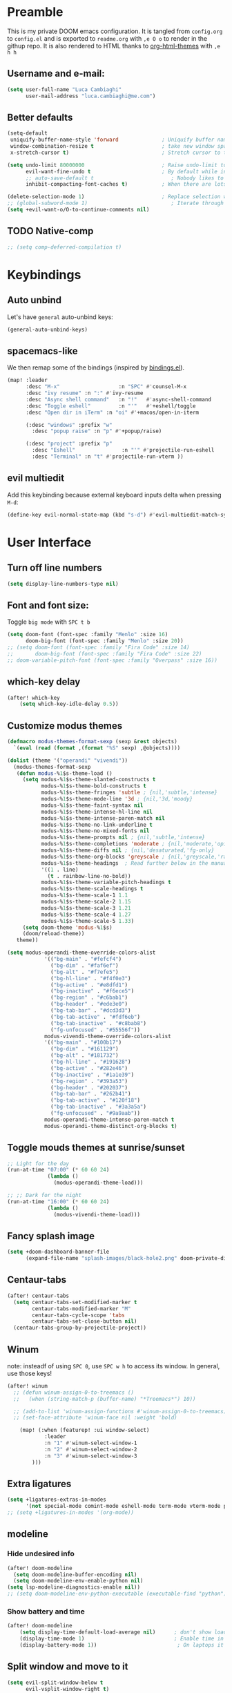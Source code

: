 #+EXPORT_FILE_NAME: readme
# #+SETUPFILE: https://fniessen.github.io/org-html-themes/setup/theme-readtheorg.setup

* Preamble
This is my private DOOM emacs configuration. It is tangled from ~config.org~ to ~config.el~
and is exported to ~readme.org~ with =,e O o= to render in the githup repo.
It is also rendered to HTML thanks to [[https://github.com/fniessen/org-html-themes][org-html-themes]] with =,e h h=

** Username and e-mail:
#+BEGIN_SRC emacs-lisp
(setq user-full-name "Luca Cambiaghi"
      user-mail-address "luca.cambiaghi@me.com")
#+END_SRC
** Better defaults
#+BEGIN_SRC emacs-lisp
(setq-default
 uniquify-buffer-name-style 'forward              ; Uniquify buffer names
 window-combination-resize t                      ; take new window space from all other windows (not just current)
 x-stretch-cursor t)                              ; Stretch cursor to the glyph width

(setq undo-limit 80000000                         ; Raise undo-limit to 80Mb
      evil-want-fine-undo t                       ; By default while in insert all changes are one big blob. Be more granular
      ;; auto-save-default t                         ; Nobody likes to loose work, I certainly don't
      inhibit-compacting-font-caches t)           ; When there are lots of glyphs, keep them in memory

(delete-selection-mode 1)                         ; Replace selection when inserting text
;; (global-subword-mode 1)                           ; Iterate through CamelCase words
(setq +evil-want-o/O-to-continue-comments nil)
#+END_SRC
** TODO Native-comp
#+BEGIN_SRC emacs-lisp
;; (setq comp-deferred-compilation t)
#+END_SRC

* Keybindings
** Auto unbind
Let's have ~general~ auto-unbind keys:
#+BEGIN_SRC emacs-lisp
(general-auto-unbind-keys)
#+END_SRC
** spacemacs-like
We then remap some of the bindings (inspired by [[https://github.com/jsmestad/dfiles/blob/master/.doom.d/%2Bbindings.el#L496-L854][bindings.el]]).
#+BEGIN_SRC emacs-lisp
(map! :leader
      :desc "M-x"                   :n "SPC" #'counsel-M-x
      :desc "ivy resume" :n ":" #'ivy-resume
      :desc "Async shell command"   :n "!"   #'async-shell-command
      :desc "Toggle eshell"         :n "'"   #'+eshell/toggle
      :desc "Open dir in iTerm" :n "oi" #'+macos/open-in-iterm

      (:desc "windows" :prefix "w"
        :desc "popup raise" :n "p" #'+popup/raise)

      (:desc "project" :prefix "p"
        :desc "Eshell"               :n "'" #'projectile-run-eshell
        :desc "Terminal" :n "t" #'projectile-run-vterm ))

#+END_SRC
** evil multiedit
Add this keybinding because external keyboard inputs delta when pressing ~M-d~:
#+BEGIN_SRC emacs-lisp
(define-key evil-normal-state-map (kbd "s-d") #'evil-multiedit-match-symbol-and-next)
#+END_SRC

* User Interface
** Turn off line numbers
#+BEGIN_SRC emacs-lisp
(setq display-line-numbers-type nil)
#+END_SRC
** Font and font size:
Toggle ~big mode~ with =SPC t b=
#+BEGIN_SRC emacs-lisp
(setq doom-font (font-spec :family "Menlo" :size 16)
      doom-big-font (font-spec :family "Menlo" :size 20))
;; (setq doom-font (font-spec :family "Fira Code" :size 14)
;;       doom-big-font (font-spec :family "Fira Code" :size 22)
;; doom-variable-pitch-font (font-spec :family "Overpass" :size 16))
#+END_SRC
** which-key delay
#+BEGIN_SRC emacs-lisp
(after! which-key
    (setq which-key-idle-delay 0.5))
#+END_SRC

** Customize modus themes
#+BEGIN_SRC emacs-lisp
(defmacro modus-themes-format-sexp (sexp &rest objects)
  `(eval (read (format ,(format "%S" sexp) ,@objects))))

(dolist (theme '("operandi" "vivendi"))
  (modus-themes-format-sexp
   (defun modus-%1$s-theme-load ()
     (setq modus-%1$s-theme-slanted-constructs t
           modus-%1$s-theme-bold-constructs t
           modus-%1$s-theme-fringes 'subtle ; {nil,'subtle,'intense}
           modus-%1$s-theme-mode-line '3d ; {nil,'3d,'moody}
           modus-%1$s-theme-faint-syntax nil
           modus-%1$s-theme-intense-hl-line nil
           modus-%1$s-theme-intense-paren-match nil
           modus-%1$s-theme-no-link-underline t
           modus-%1$s-theme-no-mixed-fonts nil
           modus-%1$s-theme-prompts nil ; {nil,'subtle,'intense}
           modus-%1$s-theme-completions 'moderate ; {nil,'moderate,'opinionated}
           modus-%1$s-theme-diffs nil ; {nil,'desaturated,'fg-only}
           modus-%1$s-theme-org-blocks 'greyscale ; {nil,'greyscale,'rainbow}
           modus-%1$s-theme-headings  ; Read further below in the manual for this one
           '((1 . line)
             (t . rainbow-line-no-bold))
           modus-%1$s-theme-variable-pitch-headings t
           modus-%1$s-theme-scale-headings t
           modus-%1$s-theme-scale-1 1.1
           modus-%1$s-theme-scale-2 1.15
           modus-%1$s-theme-scale-3 1.21
           modus-%1$s-theme-scale-4 1.27
           modus-%1$s-theme-scale-5 1.33)
     (setq doom-theme 'modus-%1$s)
     (doom/reload-theme))
   theme))

(setq modus-operandi-theme-override-colors-alist
            '(("bg-main" . "#fefcf4")
              ("bg-dim" . "#faf6ef")
              ("bg-alt" . "#f7efe5")
              ("bg-hl-line" . "#f4f0e3")
              ("bg-active" . "#e8dfd1")
              ("bg-inactive" . "#f6ece5")
              ("bg-region" . "#c6bab1")
              ("bg-header" . "#ede3e0")
              ("bg-tab-bar" . "#dcd3d3")
              ("bg-tab-active" . "#fdf6eb")
              ("bg-tab-inactive" . "#c8bab8")
              ("fg-unfocused" . "#55556f"))
            modus-vivendi-theme-override-colors-alist
            '(("bg-main" . "#100b17")
              ("bg-dim" . "#161129")
              ("bg-alt" . "#181732")
              ("bg-hl-line" . "#191628")
              ("bg-active" . "#282e46")
              ("bg-inactive" . "#1a1e39")
              ("bg-region" . "#393a53")
              ("bg-header" . "#202037")
              ("bg-tab-bar" . "#262b41")
              ("bg-tab-active" . "#120f18")
              ("bg-tab-inactive" . "#3a3a5a")
              ("fg-unfocused" . "#9a9aab"))
            modus-operandi-theme-intense-paren-match t
            modus-operandi-theme-distinct-org-blocks t)

#+END_SRC

** Toggle mouds themes at sunrise/sunset
#+BEGIN_SRC emacs-lisp
;; Light for the day
(run-at-time "07:00" (* 60 60 24)
             (lambda ()
               (modus-operandi-theme-load)))

;; ;; Dark for the night
(run-at-time "16:00" (* 60 60 24)
             (lambda ()
               (modus-vivendi-theme-load)))
#+END_SRC

** Fancy splash image
#+BEGIN_SRC emacs-lisp
(setq +doom-dashboard-banner-file
      (expand-file-name "splash-images/black-hole2.png" doom-private-dir))
#+END_SRC
** Centaur-tabs
#+BEGIN_SRC emacs-lisp
(after! centaur-tabs
  (setq centaur-tabs-set-modified-marker t
        centaur-tabs-modified-marker "M"
        centaur-tabs-cycle-scope 'tabs
        centaur-tabs-set-close-button nil)
  (centaur-tabs-group-by-projectile-project))
#+END_SRC
** Winum
note: insteadf of using =SPC 0=, use =SPC w h= to access its window. In general,
use those keys!
#+BEGIN_SRC emacs-lisp
(after! winum
  ;; (defun winum-assign-0-to-treemacs ()
  ;;   (when (string-match-p (buffer-name) "*Treemacs*") 10))

  ;; (add-to-list 'winum-assign-functions #'winum-assign-0-to-treemacs)
  ;; (set-face-attribute 'winum-face nil :weight 'bold)

    (map! (:when (featurep! :ui window-select)
            :leader
            :n "1" #'winum-select-window-1
            :n "2" #'winum-select-window-2
            :n "3" #'winum-select-window-3
        )))
#+END_SRC
** Extra ligatures
#+BEGIN_SRC emacs-lisp
(setq +ligatures-extras-in-modes
      '(not special-mode comint-mode eshell-mode term-mode vterm-mode python-mode))
;; (setq +ligatures-in-modes '(org-mode))
#+END_SRC
** modeline
*** Hide undesired info
#+BEGIN_SRC emacs-lisp
(after! doom-modeline
  (setq doom-modeline-buffer-encoding nil)
  (setq doom-modeline-env-enable-python nil)
(setq lsp-modeline-diagnostics-enable nil))
;; (setq doom-modeline-env-python-executable (executable-find "python"))
#+END_SRC
*** Show battery and time
#+BEGIN_SRC emacs-lisp
(after! doom-modeline
    (setq display-time-default-load-average nil)      ; don't show load average
    (display-time-mode 1)                             ; Enable time in the mode-line
    (display-battery-mode 1))                          ; On laptops it's nice to know how much power you have
#+END_SRC
** Split window and move to it
#+BEGIN_SRC emacs-lisp
(setq evil-split-window-below t
      evil-vsplit-window-right t)
#+END_SRC
** TODO Syntax highlighting
After ~doom sync~ you should run ~tree-sitter-install-grammars~
#+BEGIN_SRC emacs-lisp
;; (use-package tree-sitter :after python-mode)

;; (after! tree-sitter
;;   (require 'tree-sitter)
;;   (require 'tree-sitter-langs)
;;   (require 'tree-sitter-hl))

;; (add-hook 'python-mode-hook #'tree-sitter-hl-mode)
#+END_SRC
** Toggle centered cursor
#+BEGIN_SRC emacs-lisp
(map! :leader
      :desc "toggle centered cursor"                   :n "t-" (λ! () (interactive) (centered-cursor-mode 'toggle))
      )
#+END_SRC
** TODO Hide frame bar
#+BEGIN_SRC emacs-lisp
;; (set-frame-parameter nil 'undecorated t)
#+END_SRC

** TODO Startup windows
#+BEGIN_SRC emacs-lisp
(defun my/startup-window-setup ()
  "Called by emacs-startup-hook to set up my initial window configuration."

  (split-window-right)
  (other-window 1)
  (find-file "~/txt/todo.org")
  (other-window 1))

;; (add-hook 'emacs-startup-hook #'my-default-window-setup)
#+END_SRC

** TODO Elegant emacs
#+BEGIN_SRC emacs-lisp
(defun my/enable-elegant-light ()
  "Enable elegant-emacs theme"
  (load! "/Users/luca/.emacs.d/.local/straight/repos/elegant-emacs/elegance.el")
  (load! "/Users/luca/.emacs.d/.local/straight/repos/elegant-emacs/sanity.el")
  ;; (setq doom-theme 'elegance)
  ;; (add-hook! 'doom-load-theme-hook #'elegance-light)
  (doom/reload-theme))

(defun my/enable-elegant-dark ()
  "Enable elegant-emacs theme"
  (load! "/Users/luca/.emacs.d/.local/straight/repos/elegant-emacs/elegance.el")
  (load! "/Users/luca/.emacs.d/.local/straight/repos/elegant-emacs/sanity.el")
  (setq doom-theme 'elegance)
  (add-hook! 'doom-load-theme-hook #'elegance-dark)
  (doom/reload-theme))

#+END_SRC
* Magit
#+BEGIN_SRC emacs-lisp
(after! magit
  ;; (magit-wip-mode)
  (setq magit-repository-directories '(("~/git" . 2))
        magit-save-repository-buffers nil
        ;; Don't restore the wconf after quitting magit
        magit-inhibit-save-previous-winconf t
        magit-log-arguments '("--graph" "--decorate" "--color")
        ;; magit-delete-by-moving-to-trash nil
        git-commit-summary-max-length 120))
#+END_SRC
* Company
** Delay, prefix length
#+BEGIN_SRC emacs-lisp
(after! company
  (setq company-idle-delay 0
        company-minimum-prefix-length 1
  company-dabbrev-code-everywhere t
  company-dabbrev-code-other-buffers 'all))
        ;; company-quickhelp-delay 0.4)
#+END_SRC
** Disable tab
#+BEGIN_SRC emacs-lisp
(after! company
  (define-key! company-active-map
    "TAB"       nil
    [tab]       nil))
#+END_SRC

** Show yasnippets as company suggestions
#+BEGIN_SRC emacs-lisp
(after! company
  (defvar company-mode/enable-yas t
    "Enable yasnippet for all backends.")

  (defun company-mode/backend-with-yas (backend)
    (if (or (not company-mode/enable-yas) (and (listp backend) (member 'company-yasnippet backend)))
        backend
      (append (if (consp backend) backend (list backend))
              '(:with company-yasnippet))))

  (setq company-backends (mapcar #'company-mode/backend-with-yas company-backends)))
#+END_SRC

* Org
** Better defaults
#+BEGIN_SRC emacs-lisp
(setq org-directory "~/Dropbox/org"
      org-image-actual-width nil
      +org-export-directory "~/Dropbox/org/export"
      org-default-notes-file "~/Dropbox/org/personal/inbox.org"
      org-id-locations-file "~/Dropbox/org/.orgids"
      ;; org-agenda-files (directory-files-recursively "~/dropbox/org/" "\\.org$")
      org-agenda-files '("~/dropbox/org/personal/inbox.org" "~/dropbox/org/personal/tasks.org" "~/dropbox/org/personal/birthdays.org")
      ;; org-export-in-background t
      org-catch-invisible-edits 'smart)
#+END_SRC
** Capture templates
#+BEGIN_SRC emacs-lisp
(after! org

  (setq org-capture-templates
        `(("a" "Article to write" entry
           (file+headline "personal/tasks.org" "Writing list")
           ,(concat "* WRITE %^{Title} %^g\n"
                    "SCHEDULED: %^t\n"
                    ":PROPERTIES:\n"
                    ":CAPTURED: %U\n:END:\n\n"
                    "%i%?"))
          ("b" "Basic task for future review" entry
           (file+headline "personal/tasks.org" "Basic tasks that need to be reviewed")
           ,(concat "* %^{Title}\n"
                    ":PROPERTIES:\n"
                    ":CAPTURED: %U\n"
                    ":END:\n\n"
                    "%i%l"))
          ("w" "Task or assignment" entry
           (file+headline "personal/tasks.org" "Work tasks")
           ,(concat "* TODO [#A] %^{Title} :@work:\n"
                    "SCHEDULED: %^t\n"
                    ":PROPERTIES:\n:CAPTURED: %U\n:END:\n\n"
                    "%i%?"))
          ("t" "Task with a due date" entry
           (file+headline "personal/tasks.org" "Task list with a date")
           ,(concat "* %^{Scope of task||TODO|STUDY|MEET} %^{Title} %^g\n"
                    "SCHEDULED: %^t\n"
                    ":PROPERTIES:\n:CAPTURED: %U\n:END:\n\n"
                    "%i%?"))
          ("r" "Reply to an email" entry
           (file+headline "tasks.org" "Mail correspondence")
           ,(concat "* TODO [#B] %:subject :mail:\n"
                    "SCHEDULED: %t\n:"
                    "PROPERTIES:\n:CONTEXT: %a\n:END:\n\n"
                    "%i%?"))))

  (add-to-list 'org-capture-templates
             '("d" "New Diary Entry" entry(file+olp+datetree"~/Dropbox/org/personal/diary.org" "Daily Logs")
"* %^{thought for the day}
:PROPERTIES:
:CATEGORY: %^{category}
:SUBJECT:  %^{subject}
:MOOD:     %^{mood}
:END:
:RESOURCES:
:END:

\*What was one good thing you learned today?*:
- %^{whatilearnedtoday}

\*List one thing you could have done better*:
- %^{onethingdobetter}

\*Describe in your own words how your day was*:
- %?"))

  (add-to-list 'org-capture-templates
      '("u" "New URL Entry" entry(file+function "~/Dropbox/org/personal/dailies.org" org-reverse-datetree-goto-date-in-file)
            "* [[%^{URL}][%^{Description}]] %^g %?")))
#+END_SRC
** Prettify
*** Bullets
#+BEGIN_SRC emacs-lisp
(after! org-superstar
    (setq org-superstar-headline-bullets-list '("✖" "✚" "◆" "▶" "○")
        org-ellipsis "▼"))
#+END_SRC
** Org agenda popup
#+BEGIN_SRC emacs-lisp
(set-popup-rule! "*org agenda*" :side 'right :size .40 :select t :vslot 2 :ttl 3)
#+END_SRC
** ox-ipynb
#+BEGIN_SRC emacs-lisp
(require 'ox-ipynb)
#+END_SRC
** Org babel clojure
#+BEGIN_SRC emacs-lisp
(after! evil-org
  (setq org-babel-clojure-backend 'cider))
#+END_SRC
** TODO Reveal
Update to reveal 4 at some point. Install the =toc-progress= plugin in the default ~org-re-reveal-root~.
#+BEGIN_SRC emacs-lisp
(after! org-re-reveal
  (setq org-re-reveal-root "./reveal.js")

  (setq org-re-reveal-revealjs-version "3.8")

  (setq org-re-reveal-external-plugins  '((progress . "{ src: '%s/plugin/toc-progress/toc-progress.js', async: true, callback: function() { toc_progress.initialize(); toc_progress.create();} }")))

  )
#+END_SRC

** org-cv
#+BEGIN_SRC emacs-lisp
(after! evil-org
    (use-package ox-moderncv
        :load-path "/Users/luca/git/org-cv/"
        :init (require 'ox-altacv))
        ;; :init (require 'ox-moderncv))
    )
#+END_SRC
** Use xelatex
#+BEGIN_SRC emacs-lisp
(after! latex
    (setq org-latex-compiler "xelatex"))
#+END_SRC

* emacs-jupyter
** Org default header arguments:
#+BEGIN_SRC emacs-lisp
(after! evil-org
  (setq org-babel-default-header-args:jupyter-python '((:async . "yes")
                                                       ;; (:pandoc t)
                                                       (:kernel . "python3")))
  (setq org-babel-default-header-args:jupyter-R '(;; (:pandoc t)
                                                  (:kernel . "ir"))))
#+END_SRC
** Key bindings:
#+BEGIN_SRC emacs-lisp
;; (:when (featurep! :lang +jupyter)
(map! :after evil-org
      :map evil-org-mode-map
      :leader
      :desc "tangle" :n "ct" #'org-babel-tangle
      :localleader
      :desc "Hydra" :n "," #'jupyter-org-hydra/body
      :desc "Inspect at point" :n "?" #'jupyter-inspect-at-point
      :desc "Execute and step" :n "RET" #'jupyter-org-execute-and-next-block
      :desc "Delete code block" :n "x" #'jupyter-org-kill-block-and-results
      :desc "New code block above" :n "+" #'jupyter-org-insert-src-block
      :desc "New code block below" :n "=" (λ! () (interactive) (jupyter-org-insert-src-block t nil))
      :desc "Merge code blocks" :n "m" #'jupyter-org-merge-blocks
      :desc "Split code block" :n "-" #'jupyter-org-split-src-block
      :desc "Fold results" :n "z" #'org-babel-hide-result-toggle

      :map org-src-mode-map
      :localleader
      :desc "Exit edit" :n "'" #'org-edit-src-exit)

(map! :after python
      :map python-mode-map
      :localleader
      (:desc "eval" :prefix "e"
       :desc "line or region" :n "e" #'jupyter-eval-line-or-region
        :desc "defun" :n "d" #'jupyter-eval-defun
       :desc "buffer" :n "b" #'jupyter-eval-buffer))
#+END_SRC
** Popups
#+BEGIN_SRC emacs-lisp
(set-popup-rule! "*jupyter-pager*" :side 'right :size .40 :select t :vslot 2 :ttl 3)
(set-popup-rule! "^\\*Org Src*" :side 'right :size .60 :select t :vslot 2 :ttl 3 :quit nil)
(set-popup-rule! "*jupyter-repl*" :side 'bottom :size .30 :vslot 2 :ttl 3)
#+END_SRC
** TODO Library of babel
#+BEGIN_SRC emacs-lisp
;; (after! evil-org
;;   (org-babel-lob-ingest "/Users/luca/git/experiments/literate/ml/rpy2.org"))
#+END_SRC
** Eval handler
With ~g r~ we can send code to the Jupyter REPL:
#+BEGIN_SRC emacs-lisp
(after! ob-jupyter
  (set-eval-handler! 'jupyter-repl-interaction-mode #'jupyter-eval-line-or-region))
#+END_SRC

** Set REPL handler
On a scratch buffer, first run ~jupyter-associate-buffer~.
Then, hitting ~SPC o r~ allows use to hit the REPL buffer with the lines/regions
of code we send with ~g r~.
#+BEGIN_SRC emacs-lisp
(add-hook! python-mode
  (set-repl-handler! 'python-mode #'jupyter-repl-pop-to-buffer))
#+END_SRC
** TODO Use overlays
Evaluate simple expressions to the right of the symbol with =, e e=
#+BEGIN_SRC emacs-lisp
;; (after! ob-jupyter
;;   (setq jupyter-eval-use-overlays t))
#+END_SRC
** Long outputs
#+BEGIN_SRC emacs-lisp
(after! ob-jupyter
  (cl-defmethod jupyter-org--insert-result (_req context result)
    (let ((str
           (org-element-interpret-data
            (jupyter-org--wrap-result-maybe
             context (if (jupyter-org--stream-result-p result)
                         (thread-last result
                           jupyter-org-strip-last-newline
                           jupyter-org-scalar)
                       result)))))
      (if (< (length str) 100000)
          (insert str)
        (insert (format ": Result was too long! Length was %d" (length str)))))
    (when (/= (point) (line-beginning-position))
      ;; Org objects such as file links do not have a newline added when
      ;; converting to their string representation by
      ;; `org-element-interpret-data' so insert one in these cases.
      (insert "\n"))))
#+END_SRC

** Fix zmq keywords
#+BEGIN_SRC emacs-lisp
(defadvice! fixed-zmq-start-process (orig-fn &rest args)
  :around #'zmq-start-process
  (letf! (defun make-process (&rest plist)
           (plist-put! plist :coding (plist-get plist :coding-system))
           (plist-delete! plist :coding-system)
           (apply make-process plist))
    (apply orig-fn args)))
#+END_SRC
** TODO Unmap org-metadown
#+BEGIN_SRC emacs-lisp
;; (map! :after org-evil
;;         :map evil-org-mode-map
;;       :n "M-<down>" nil
;;       :n "M-j" nil
;;       )

#+END_SRC
** TODO scimax utilities
Found at https://github.com/nnicandro/emacs-jupyter/issues/160
#+BEGIN_SRC emacs-lisp
(after! jupyter
  (defun jupyter-run-repl-or-pop-to-buffer-dwim ()
    "If a buffer is already associated with a jupyter buffer,
then pop to it. Otherwise start a jupyter kernel."
    (interactive)
    (if (bound-and-true-p jupyter-current-client)
        (jupyter-repl-pop-to-buffer)
      (call-interactively #'jupyter-run-repl)))

  ;; * eldoc integration
  (defun scimax-jupyter-signature ()
    "Try to return a function signature for the thing at point."
    (when (and (eql major-mode 'org-mode)
               (string= (or (get-text-property (point) 'lang) "") "jupyter-python"))
      (save-window-excursion
     ;;; Essentially copied from (jupyter-inspect-at-point).
        (jupyter-org-with-src-block-client
         (cl-destructuring-bind (code pos)
             (jupyter-code-context 'inspect)
           (jupyter-inspect code pos nil 0)))
        (when (get-buffer "*Help*")
          (with-current-buffer "*Help*"
            (goto-char (point-min))
            (prog1
                (cond
                 ((re-search-forward "Signature:" nil t 1)
                  (buffer-substring (line-beginning-position) (line-end-position)))
                 ((re-search-forward "Docstring:" nil t 1)
                  (forward-line)
                  (buffer-substring (line-beginning-position) (line-end-position)))
                 (t
                  nil))
              ;; get rid of this so we don't accidentally show old results later
              (with-current-buffer "*Help*"
                (toggle-read-only)
                (erase-buffer))))))))

  (defun scimax-jupyter-eldoc-advice (orig-func &rest args)
    "Advice function to get eldoc signatures in blocks in org-mode."
    (or (scimax-jupyter-signature) (apply orig-func args)))


  (defun scimax-jupyter-turn-on-eldoc ()
    "Turn on eldoc signatures."
    (interactive)
    (advice-add 'org-eldoc-documentation-function :around #'scimax-jupyter-eldoc-advice))

  ( scimax-jupyter-turn-on-eldoc )
  )
#+END_SRC

* Python
** REPL
*** virtualenv executable
#+BEGIN_SRC emacs-lisp
(defadvice! +python-poetry-open-repl-a (orig-fn &rest args)
  "Use the Python binary from the current virtual environment."
  :around #'+python/open-repl
  (if (getenv "VIRTUAL_ENV")
      (let ((python-shell-interpreter (executable-find "ipython")))
        (apply orig-fn args))
    (apply orig-fn args)))
#+END_SRC
*** Silence warnings when opening REPL
#+BEGIN_SRC emacs-lisp
(setq python-shell-prompt-detect-failure-warning nil)
#+END_SRC
*** Ignore popup rule
#+BEGIN_SRC emacs-lisp
(set-popup-rule! "^\\*Python*" :ignore t)
#+END_SRC
*** Disable native completion
#+BEGIN_SRC emacs-lisp
(after! python
  (setq python-shell-completion-native-enable nil))
#+END_SRC

** LSP
*** Use pyright
#+BEGIN_SRC emacs-lisp
(after! lsp-python-ms
  (set-lsp-priority! 'pyright 1))
#+END_SRC

*** Don't guess project root
In case we get a wrong workspace root, we can delete it with ~lsp-workspace-folders-remove~
#+BEGIN_SRC emacs-lisp
(after! lsp-mode
  (setq lsp-auto-guess-root nil))
#+END_SRC

#+begin_src emacs-lisp
(after! projectile
  (setq projectile-project-root-files '("Dockerfile" "pyproject.toml" "project.clj")))
#+end_src

*** Increase bytes read from subprocess
#+BEGIN_SRC emacs-lisp
(setq read-process-output-max (* 1024 1024))
#+END_SRC
*** lsp-help popup
Lookup documentation with ~SPC c k~
#+BEGIN_SRC emacs-lisp
(set-popup-rule! "^\\*lsp-help" :side 'right :size .50 :select t :vslot 1)
#+END_SRC
*** Disable lsp flycheck checker
#+BEGIN_SRC emacs-lisp
(after! lsp-mode
  (setq lsp-diagnostic-package :none))

(after! flycheck
    (add-hook 'pyhon-mode-local-vars-hook
            (lambda ()
                (when (flycheck-may-enable-checker 'python-pyright)
                (flycheck-select-checker 'python-pyright)))))
  ;; (setq flycheck-disabled-checkers 'lsp)
#+END_SRC

*** UI
#+BEGIN_SRC emacs-lisp
(after! lsp-mode
  (setq lsp-eldoc-enable-hover nil
        lsp-signature-auto-activate nil
        ;; lsp-enable-on-type-formatting nil
        lsp-enable-symbol-highlighting nil))
        ;; lsp-enable-file-watchers nil))
#+END_SRC
*** Don't restart on exit
#+BEGIN_SRC emacs-lisp
(after! lsp-mode
  (setq lsp-restart 'ignore))
#+END_SRC

** Pytest
#+BEGIN_SRC emacs-lisp
(after! python-pytest
  (setq python-pytest-arguments '("--color" "--failed-first"))
  (evil-set-initial-state 'python-pytest-mode 'normal))

(set-popup-rule! "^\\*pytest*" :side 'right :size .50)
#+END_SRC
** dap-mode
*** dap configure windows
#+BEGIN_SRC emacs-lisp
(after! dap-mode
  ;; (setq dap-auto-show-output t)
  (setq dap-output-window-max-height 50)
  (setq dap-output-window-min-height 50)
  (setq dap-auto-configure-features '(locals))

  (setq dap-ui-buffer-configurations
        `((,"*dap-ui-locals*"  . ((side . right) (slot . 1) (window-width . 0.50))) ;; changed this to 0.50
          (,"*dap-ui-repl*" . ((side . right) (slot . 1) (window-width . 0.50))) ;; added this! TODO enable when release on MELPA
          (,"*dap-ui-expressions*" . ((side . right) (slot . 2) (window-width . 0.20)))
          (,"*dap-ui-sessions*" . ((side . right) (slot . 3) (window-width . 0.20)))
          (,"*dap-ui-breakpoints*" . ((side . left) (slot . 2) (window-width . , 0.20)))
          (,"*debug-window*" . ((side . bottom) (slot . 3) (window-width . 0.20)))))

;; (set-popup-rule! "^\\*dap-debug-script*" :side 'bottom :size .30)


  (defun my/window-visible (b-name)
    "Return whether B-NAME is visible."
    (-> (-compose 'buffer-name 'window-buffer)
        (-map (window-list))
        (-contains? b-name)))

  (defun my/show-debug-windows (session)
    "Show debug windows."
    (let ((lsp--cur-workspace (dap--debug-session-workspace session)))
      (save-excursion
        (unless (my/window-visible dap-ui--repl-buffer)
          (dap-ui-repl)))))

  (add-hook 'dap-stopped-hook 'my/show-debug-windows)

  (defun my/hide-debug-windows (session)
    "Hide debug windows when all debug sessions are dead."
    (unless (-filter 'dap--session-running (dap--get-sessions))
      (and (get-buffer dap-ui--repl-buffer)
           (kill-buffer dap-ui--repl-buffer)
           (get-buffer dap-ui--debug-window-buffer)
           (kill-buffer dap-ui--debug-window-buffer))))

  (add-hook 'dap-terminated-hook 'my/hide-debug-windows)

  )
#+END_SRC

*** Remove dap ui features
#+begin_src emacs-lisp
;; (setq dap-auto-configure-features '(locals))
;; (after! dap-mode
;;   (setq dap-overlays-use-overlays nil)
;;   )
(remove-hook 'dap-mode-hook #'dap-tooltip-mode)
(remove-hook 'dap-ui-mode-hook #'dap-ui-controls-mode)

#+end_src

*** Debug templates:
Templates accessible with =, d d=
#+BEGIN_SRC emacs-lisp
(after! dap-python
  (dap-register-debug-template "dap-debug-script"
                               (list :type "python"
                                     :args []
                                     :cwd "${workspaceFolder}"
                                     ;; :cwd (lsp-workspace-root)
                                     ;; :justMyCode :json-false
                                     ;; :debugOptions ["DebugStdLib" "ShowReturnValue" "RedirectOutput"]
                                     ;; :program nil ; (expand-file-name "~/git/blabla")
                                     :request "launch"
                                     ;; :debugger 'ptvsd
                                     :debugger 'debugpy
                                     :name "dap-debug-script"))

  ;; (dap-register-debug-template "Python :: Run pytest (at point), ptvsd"
  ;;                              (list :type "python-test-at-point"
  ;;                                    :args ""
  ;;                                    :module "pytest"
  ;;                                    :request "launch"
  ;;                                    :debugger 'ptvsd
  ;;                                    :name "Python :: Run pytest (at point)"))

  ;; (dap-register-debug-template "Python :: Run pytest (at point), debugpy"
  ;;                              (list :type "python-test-at-point"
  ;;                                    :args ["/Users/luca/git/wondercast/caf/test/customer_allocation/summarize_historical/summarize_historical_test.py::test_summarize"]
  ;;                                    ;; :module "pytest"
  ;;                                    :request "launch"
  ;;                                    :debugger 'debugpy
  ;;                                    :name "Python :: Run pytest (at point)"))

  )
#+END_SRC

*** Debug test at point
Standard debug test target, accessible with =, d t=

For pytest the command is
~python -m ptvsd --wait --host localhost --port 62421 -m pytest /.../summarize_historical_test.py\:\:test_summarize~
#+BEGIN_SRC emacs-lisp
;; (after! dap-python
;;   (require 'python-pytest)

;;   (defun dap-python-test-method-at-point-debugpy ()
;;     (interactive
;;        (dap-debug
;;         (list :type "python"
;;               ;; :args []
;;               ;; :args "py.test /Users/luca/git/wondercast/caf/test/customer_allocation/summarize_historical/summarize_historical_test.py"
;;               :args (concat (buffer-file-name) ":" ":" (python-pytest--current-defun))
;;               ;; :program (concat (buffer-file-name) ":" ":" (python-pytest--current-defun))
;;               ;; :program "/Users/luca/git/wondercast/caf/test/customer_allocation/summarize_historical/summarize_historical_test.py"
;;               ;; :module "pytest"
;;               :debugger 'debugpy
;;               :request "launch"
;;               :name "dap-debug-test-function-debugpy"))))

;;   (defun dap-python-test-method-at-point ()
;;     (interactive
;;        (dap-debug
;;         (list :type "python"
;;               :args ""
;;               ;; :args []
;;               :cwd (lsp-workspace-root)
;;               :program (concat (buffer-file-name) ":" ":" (python-pytest--current-defun))
;;               :module "pytest"
;;               :debugger 'ptvsd
;;               ;; :debugger 'debugpy
;;               :request "launch"
;;               :name "dap-debug-test-function")))))
#+END_SRC

*** virtualenv executable
#+BEGIN_SRC emacs-lisp
(defadvice! +dap-python-poetry-executable-find-a (orig-fn &rest args)
  "Use the Python binary from the current virtual environment."
  :around #'dap-python--pyenv-executable-find
  (if (getenv "VIRTUAL_ENV")
      (executable-find (car args))
    (apply orig-fn args)))
;; (after! dap-python
;;   (defun dap-python--pyenv-executable-find (command)
;;     (concat (getenv "VIRTUAL_ENV") "/bin/python")))
#+END_SRC
*** Delete hap hydra bindings
#+BEGIN_SRC emacs-lisp
(map! :localleader
        :map +dap-running-session-mode-map
      "d" nil)

;; (map! :after dap-mode
;;     :map dap-mode-map
;;     :localleader "d" nil)
#+END_SRC

*** Bindings
#+BEGIN_SRC emacs-lisp
(map! :after dap-mode
    :map python-mode-map
    :localleader
    ;; "d" nil
    (:desc "debug" :prefix "d"
      :desc "Hydra" :n "h" #'dap-hydra
      :desc "Run debug configuration" :n "d" #'dap-debug
      :desc "dap-ui REPL" :n "r" #'dap-ui-repl
      :desc "Debug test function" :n "t" #'dap-python-debug-test-at-point
      :desc "Run last debug configuration" :n "l" #'dap-debug-last
      :desc "Toggle breakpoint" :n "b" #'dap-breakpoint-toggle
      :desc "dap continue" :n "c" #'dap-continue
      :desc "dap next" :n "n" #'dap-next
      :desc "Debug script" :n "s" #'dap-python-script
      :desc "dap step in" :n "i" #'dap-step-in
      :desc "dap eval at point" :n "e" #'dap-eval-thing-at-point
      :desc "Disconnect" :n "q" #'dap-disconnect ))
#+END_SRC

*** TODO Use debugpy
#+BEGIN_SRC emacs-lisp
(after! dap-mode
  (setq dap-python-debugger 'debugpy))
#+END_SRC

** emacs-ipython-notebook
*** Don't ignore ~ein~ buffers
#+BEGIN_SRC emacs-lisp
(after! ein
  (set-popup-rule! "^\\*ein" :ignore t))
#+END_SRC
*** Bindings
Bindings, inspired by[[https://github.com/millejoh/emacs-ipython-notebook/wiki/Spacemacs-Evil-Bindings][ this]].
#+BEGIN_SRC emacs-lisp
(map! (:when (featurep! :tools ein)
        (:map ein:notebook-mode-map
          :nmvo doom-localleader-key nil ;; remove binding to local-leader

          ;; :desc "Execute" :ni "S-RET" #'ein:worksheet-execute-cell

          :localleader
          :desc "Show Hydra" :n "?" #'+ein/hydra/body
          :desc "Execute and step" :n "RET" #'ein:worksheet-execute-cell-and-goto-next
          :desc "Yank cell" :n "y" #'ein:worksheet-copy-cell
          :desc "Paste cell" :n "p" #'ein:worksheet-yank-cell
          :desc "Delete cell" :n "d" #'ein:worksheet-kill-cell
          :desc "Insert cell below" :n "o" #'ein:worksheet-insert-cell-below
          :desc "Insert cell above" :n "O" #'ein:worksheet-insert-cell-above
          :desc "Next cell" :n "j" #'ein:worksheet-goto-next-input
          :desc "Previous cell" :n "k" #'ein:worksheet-goto-prev-input
          :desc "Save notebook" :n "fs" #'ein:notebook-save-notebook-command
      )))
#+END_SRC
** Dash docsets
When ~SPC c k~ fails, try searching in the docsets with ~SPC s k~.
Install docsets with ~dash-docs-install-docset~.
#+BEGIN_SRC emacs-lisp
(set-popup-rule! "*eww*" :side 'right :size .50 :select t :vslot 2 :ttl 3)

(after! dash-docs
  ;; (setq dash-docs-docsets-path "/Users/luca/Library/Application Support/Dash/DocSets")
  ;; (setq counsel-dash-docsets-path "/Users/luca/Library/Application Support/Dash/DocSets")
  ;; (expand-file-name "~/Library/Application Support/Dash/DocSets")
  ;; (set-docsets! 'python-mode "NumPy" "Pandas" "scikit-learn"))
  (setq counsel-dash-docsets '("Pandas" "scikit-learn"))
  (setq dash-docs-docsets '("Pandas" "scikit-learn")))
#+END_SRC
** Compilation popup
#+BEGIN_SRC emacs-lisp
(set-popup-rule! "*compilation*" :side 'right :size .50 :select t :vslot 2 :quit 'current)
#+END_SRC
** Disable venv in modeline
#+BEGIN_SRC emacs-lisp
(after! pyvenv
  (setq pyvenv-mode-line-indicator nil))
#+END_SRC

* R
** ESS console popup
Disable popup for ESS:
#+BEGIN_SRC emacs-lisp
(set-popup-rule! "^\\*R:" :ignore t)
#+END_SRC
** Async eval
#+BEGIN_SRC emacs-lisp
(after! ess
  (setq ess-eval-visibly 'nowait))
#+END_SRC
** Syntax highlighting
#+BEGIN_SRC emacs-lisp
(after! ess
  (setq ess-R-font-lock-keywords '((ess-R-fl-keyword:keywords . t)
                                   (ess-R-fl-keyword:constants . t)
                                   (ess-R-fl-keyword:modifiers . t)
                                   (ess-R-fl-keyword:fun-defs . t)
                                   (ess-R-fl-keyword:assign-ops . t)
                                   (ess-R-fl-keyword:%op% . t)
                                   (ess-fl-keyword:fun-calls . t)
                                   (ess-fl-keyword:numbers . t)
                                   (ess-fl-keyword:operators . t)
                                   (ess-fl-keyword:delimiters . t)
                                   (ess-fl-keyword:= . t)
                                   (ess-R-fl-keyword:F&T . t))))
#+END_SRC

* Clojure
** Company keybindings
#+BEGIN_SRC emacs-lisp
(after! cider
  (add-hook 'company-completion-started-hook 'custom/set-company-maps)
  (add-hook 'company-completion-finished-hook 'custom/unset-company-maps)
  (add-hook 'company-completion-cancelled-hook 'custom/unset-company-maps)

  (defun custom/unset-company-maps (&rest unused)
    "Set default mappings (outside of company).
    Arguments (UNUSED) are ignored."
    (general-def
      :states 'insert
      :keymaps 'override
      "<down>" nil
      "<up>"   nil
      "RET"    nil
      [return] nil
      "C-n"    nil
      "C-p"    nil
      "C-j"    nil
      "C-k"    nil
      "C-h"    nil
      "C-u"    nil
      "C-d"    nil
      "C-s"    nil
      "C-S-s"   (cond ((featurep! :completion helm) nil)
                      ((featurep! :completion ivy)  nil))
      "C-SPC"   nil
      "TAB"     nil
      [tab]     nil
      [backtab] nil))

  (defun custom/set-company-maps (&rest unused)
    "Set maps for when you're inside company completion.
    Arguments (UNUSED) are ignored."
    (general-def
      :states 'insert
      :keymaps 'override
      "<down>" #'company-select-next
      "<up>" #'company-select-previous
      "RET" #'company-complete
      [return] #'company-complete
      "C-w"     nil           ; don't interfere with `evil-delete-backward-word'
      "C-n"     #'company-select-next
      "C-p"     #'company-select-previous
      "C-j"     #'company-select-next
      "C-k"     #'company-select-previous
      "C-h"     #'company-show-doc-buffer
      "C-u"     #'company-previous-page
      "C-d"     #'company-next-page
      "C-s"     #'company-filter-candidates
      "C-S-s"   (cond ((featurep! :completion helm) #'helm-company)
                      ((featurep! :completion ivy)  #'counsel-company))
      "C-SPC"   #'company-complete-common
      ;; "TAB"     #'company-complete-common-or-cycle
      ;; [tab]     #'company-complete-common-or-cycle
      [backtab] #'company-select-previous    ))
  )
#+END_SRC
** REPL keybindings
#+BEGIN_SRC emacs-lisp
(add-hook! cider-repl-mode #'evil-normalize-keymaps)
#+END_SRC

** Cleverparens
#+BEGIN_SRC emacs-lisp
(after! smartparens
  ;; (add-hook! clojure-mode #'smartparens-strict-mode)

  (setq evil-cleverparens-use-s-and-S nil)

  (use-package! evil-cleverparens
    :init
    (setq evil-move-beyond-eol t
          evil-cleverparens-use-additional-bindings nil
          ;; evil-cleverparens-swap-move-by-word-and-symbol t
          ;; evil-cleverparens-use-regular-insert t
          )

    (add-hook! clojure-mode #'evil-cleverparens-mode)
    ;; (add-hook 'smartparens-enabled-hook #'evil-smartparens-mode)
    ))
#+END_SRC
** Aggressive indent
#+BEGIN_SRC emacs-lisp
(after! clojure-mode
  (use-package! aggressive-indent
    :config (add-hook! clojure-mode (aggressive-indent-mode 1))))
#+END_SRC
** Cleverparens keybindings
With ~lispyville~ you can wrap using =M-(= for example!
#+BEGIN_SRC emacs-lisp
(map! :after evil-cleverparens
      :map clojure-mode-map
      :localleader
      (:desc "Wrap round" :n "(" #'sp-wrap-round
       :desc "Wrap square" :n "[" #'sp-wrap-square
       :desc "Wrap curly" :n "{" #'sp-wrap-curly
       :desc "Unwrap sexp" :n "u" #'sp-unwrap-sexp
       ))
#+END_SRC
** nREPL timeout
#+BEGIN_SRC emacs-lisp
(after! cider
 (setq nrepl-sync-request-timeout nil))
#+END_SRC
** Align vertically automatically
#+BEGIN_SRC emacs-lisp
(after! clojure-mode
  (setq clojure-align-forms-automatically t))
#+END_SRC

** Cider keybindings
Remember you can use =gr af= to evaluate the outer form.
=ap= is a paragraph, =as= is a sentence.
#+BEGIN_SRC emacs-lisp
(map! :after cider
      :map clojure-mode-map
      :localleader
      (:desc "eval" :prefix "e"
       :desc "sexp in comment" :n "E" #'cider-pprint-eval-last-sexp-to-comment
       :desc "defun in comment" :n "D" #'cider-pprint-eval-defun-to-comment
       ))
#+END_SRC
** evil lisp state
#+BEGIN_SRC emacs-lisp
;; (use-package! evil-lisp-state
;;   :custom
;;   (evil-lisp-state-global t)
;;   :config (evil-lisp-state-leader "SPC k"))
#+END_SRC
** Miracle
#+BEGIN_SRC emacs-lisp
(require 'miracle)

(defun disable-cider-enable-miracle ()
  "Activate miracle for arcadia development"
  (interactive)
  (setq cider-mode nil)
  (cider-mode -1)
  (add-hook 'clojure-mode-hook 'clojure-enable-miracle)
  (add-to-list 'company-backends 'company-miracle)
  ;; (miracle)
  )

(after! miracle
  (defun miracle-eval-string (s callback)
    (miracle-send-eval-string
     s
     (lambda (response)
       (miracle-dbind-response response (id value status)
                               (when (member "done" status)
                                 (remhash id miracle-requests))
                               (when value
                                 (funcall callback nil value))))))
  (defun miracle-get-completions (word callback)
    (interactive)
    (miracle-eval-string
     (format "(do (require '[%s]) (%s/completions \"%s\"))"
             "complete.core" "complete.core" word)
     (lambda (err s)
       (progn
         ;; XXX
         (message (format "received str: %s" s))
         (message (format "err: %s" err))
         (when (not err)
           (funcall callback (read-from-whole-string s)))))))

  (defun company-miracle (command &optional arg &rest ignored)
    (interactive (list 'interactive))
    (cl-case command
      (interactive (company-begin-backend 'company-miracle))
      (prefix (and (or ;;(eq major-mode 'clojurec-mode)
                    ;;(eq major-mode 'clojure-mode)
                    (eq major-mode 'miracle-mode))
                   (get-buffer "*miracle-connection*")
                   (substring-no-properties (company-grab-symbol))))
      (candidates (lexical-let ((arg (substring-no-properties arg)))
                    (cons :async (lambda (callback)
                                   (miracle-get-completions arg callback)))))))

  )

  (map! :after miracle
        :map miracle-interaction-mode-map

        :localleader
        (:desc "eval" :prefix "e"
         :desc "Expression" :n "e" #'miracle-eval-expression-at-point
         :desc "defun" :n "d" #'miracle-eval-defun)
        :desc "describe" :n "?" #'miracle-describe
        )

(set-popup-rule! "*miracle*" :side 'bottom :size .40)
#+END_SRC
* Shell
** Async Shell command
#+BEGIN_SRC emacs-lisp
(defun shell-command-print-separator ()
  (overlay-put (make-overlay (point-max) (point-max))
               'before-string
               (propertize "!" 'display
                           (list 'left-fringe
                                 'right-triangle))))

(advice-add 'shell-command--save-pos-or-erase :after 'shell-command-print-separator)
#+END_SRC
** Async command and vterm popups
#+BEGIN_SRC emacs-lisp
  (set-popup-rule! "*Async Shell Command*" :side 'bottom :size .40)
  (set-popup-rule! "vterm" :side 'right :size .40 :quit 'current :ttl 3)
#+END_SRC
* TODO Webkit
#+BEGIN_SRC emacs-lisp
;; (use-package webkit
;;   :bind ("s-b" 'webkit) ;; Bind to whatever global key binding you want if you want
;;   :init
;;   (setq webkit-search-prefix "https://google.com/search?q=") ;; If you don't care so much about privacy
;;   (setq webkit-ace-chars "aoeuidhtns") ;; More convienent if you use dvorak
;;   ;; (setq webkit-history-filename "~/path/to/webkit-history") ;; If you want history saved in a different place
;;   ;; (setq webkit-history-filename nil) ;; If you don't want history saved to file (will stay in memory)
;;   ;; (setq webkit-own-window t) ;; See above explination; must be set before webkit.el is loaded
;;   ;; (setq browse-url-browser-function 'webkit-browse-url) ; Set as the default browse-url browser
;;   ;; (setq webkit-browse-url-force-new t) ; Always open a new session instead of reusing a current one
;;   :config
;;   ;; (add-hook 'webkit-new-hook #'webkit-enable-javascript) ;; disable javascript
;;   )

;; (use-package evil-collection-webkit
;;   :config
;;   (evil-collection-xwidget-setup)
;;   )
#+END_SRC
